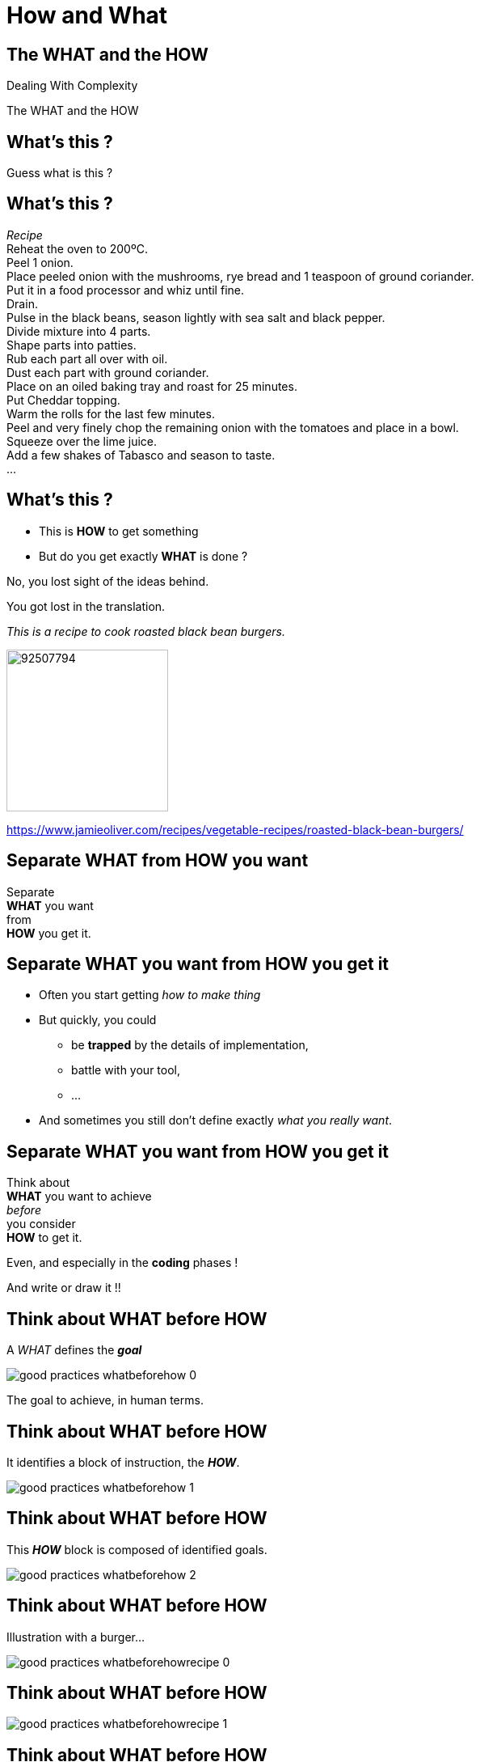 = How and What

//tag::include[]

[.subsection.background]
[.center]
[%notitle]
== The WHAT and the HOW

Dealing With Complexity

[.huge]#The WHAT and the HOW#

[.dark.background]
[%notitle]
[.center]
== What's this ?

[.big]
Guess what is this ?

[.dark.background]
[%notitle]
== What's this ?

[.big]#_Recipe_# +
Reheat the oven to 200ºC. +
Peel 1 onion. +
Place peeled onion with the mushrooms, rye bread and 1 teaspoon of ground coriander. +
Put it in a food processor and whiz until fine. +
Drain. +
Pulse in the black beans, season lightly with sea salt and black pepper. +
Divide mixture into 4 parts. +
Shape parts into patties. +
Rub each part all over with oil. +
Dust each part with ground coriander. +
Place on an oiled baking tray and roast for 25 minutes. +
Put Cheddar topping. +
Warm the rolls for the last few minutes. +
Peel and very finely chop the remaining onion with the tomatoes and place in a bowl. +
Squeeze over the lime juice. +
Add a few shakes of Tabasco and season to taste. +
...

== What's this ?

[.fragment]
--
* This is *HOW* to get something
* But do you get exactly *WHAT* is done ?
--

[.fragment]
No, you lost sight of the ideas behind.

[.fragment]
[.center]
[.huge]
You got lost in the translation.


[.fragment]
--
[.left-column-2-3]
[.smaller]
_This is a recipe to cook roasted black bean burgers._

[.right-column-1-3]
[.right]
image::https://img.jamieoliver.com/jamieoliver/recipe-database/xtra_med/92507794.jpg[width=200]

[.smaller]
https://www.jamieoliver.com/recipes/vegetable-recipes/roasted-black-bean-burgers/
--

[.splash.background]
[.center]
[%notitle]
== Separate WHAT from HOW you want

[.huge]
--
Separate +
*WHAT* you want +
from +
*HOW* you get it.
--


== Separate WHAT you want from HOW you get it

* Often you start getting _how to make thing_
* But quickly, you could
** be *trapped* by the details of implementation,
** battle with your tool,
** ...

[.fragment]
--
* And sometimes you still don't define exactly _what you really want_.
--


[.splash.background]
[.center]
[%notitle]
== Separate WHAT you want from HOW you get it

[.center]
--
Think about +
*WHAT* you want to achieve +
[.huge]#_before_# +
you consider +
*HOW* to get it.
--

[.fragment]
[.center]
--
Even, and especially in the *coding* phases !
--

[.fragment]
[.center]
And write or draw it !!



[transition=fade]
== Think about WHAT before HOW

A _WHAT_ defines the *_goal_*

[.center]
image::images/marc/good_practices-whatbeforehow_0.svg[]


[.notes]
--
The goal to achieve, in human terms.
--

[transition=fade]
== Think about WHAT before HOW

It identifies a block of instruction, the *_HOW_*.

[.center]
image::images/marc/good_practices-whatbeforehow_1.svg[]


[transition=fade]
== Think about WHAT before HOW

This *_HOW_* block is composed of identified goals.

[.center]
image::images/marc/good_practices-whatbeforehow_2.svg[]


[transition=fade]
== Think about WHAT before HOW

Illustration with a burger...

[.center]
image::images/marc/good_practices-whatbeforehowrecipe_0.svg[]


[transition=fade]
== Think about WHAT before HOW


[.center]
image::images/marc/good_practices-whatbeforehowrecipe_1.svg[]


[transition=fade]
== Think about WHAT before HOW

We get all the major steps without be drowned by details.

[.center]
image::images/marc/good_practices-whatbeforehowrecipe_2.svg[]

[.fragment]
But we have to get deeper. +
_To get from the idea to the solution._

[transition=fade]
[%notitle]
[.center]
== From The Idea To The Solution

You get the idea of *WHAT* you want, in a very abstract way

image::images/marc/good_practices-what_how_call_hierarchie_0.svg[]

[transition=fade]
[%notitle]
[.center]
== From The Idea To The Solution

You think about *HOW* to get, in a little less abstract way

image::images/marc/good_practices-what_how_call_hierarchie_1.svg[]

but no so far away

[transition=fade]
[%notitle]
[.center]
== From The Idea To The Solution

The *HOW* is flow of control of _instructions_

image::images/marc/good_practices-what_how_call_hierarchie_2.svg[]

[transition=fade]
[%notitle]
[.center]
== From The Idea To The Solution

Each _instruction_ is, itself, something you want to get

image::images/marc/good_practices-what_how_call_hierarchie_3.svg[]

\... they're a *WHAT* in a _less_ abstract way.

[transition=fade]
[%notitle]
[.center]
== From The Idea To The Solution

Think about *HOW* getting them working...

image::images/marc/good_practices-what_how_call_hierarchie_4.svg[]

[transition=fade]
[%notitle]
[.center]
== From The Idea To The Solution

And so on...

image::images/marc/good_practices-what_how_call_hierarchie_5.svg[]

[transition=fade]
[%notitle]
[.center]
== From The Idea To The Solution

And so on...

image::images/marc/good_practices-what_how_call_hierarchie_6.svg[]

[transition=fade]
[%notitle]
[.center]
== From The Idea To The Solution

\...Until you find solution into the provided development ecosystem.

image::images/marc/good_practices-what_how_call_hierarchie_7.svg[]

As langage, librairies, other projects...

[transition=fade]
[%notitle]
== Think about WHAT before HOW

[.center]
The "WHAT then HOW" chaining.

[.center]
image::images/marc/good_practices-scale_0.svg[]

[transition=fade]
[%notitle]
== Think about WHAT before HOW

[.center]
Going from higher level to lower level.

[.center]
image::images/marc/good_practices-scale_1.svg[]

[transition=fade]
[%notitle]
== Think about WHAT before HOW

[.center]
Coding is turning human ideas into code.

[.center]
image::images/marc/good_practices-scale_2.svg[]

[transition=fade]
[%notitle]
== Think about WHAT before HOW

[.center]
Refactoring is turning code into human ideas

[.center]
image::images/marc/good_practices-scale_3.svg[]

// [.center]
// == Premature Optimization Is The Root Of All Evil

// Do not get into optimize prematurely

// Wait until you have the full sequence *working*

// Wait to constat you get really a problem of performance

[.center]
== Sum Up

Separate the WHAT from the HOW

Think about WHAT before HOW

Follow the WHAT then HOW chaining

// Do not get into optimize prematurely
//end::include[]
